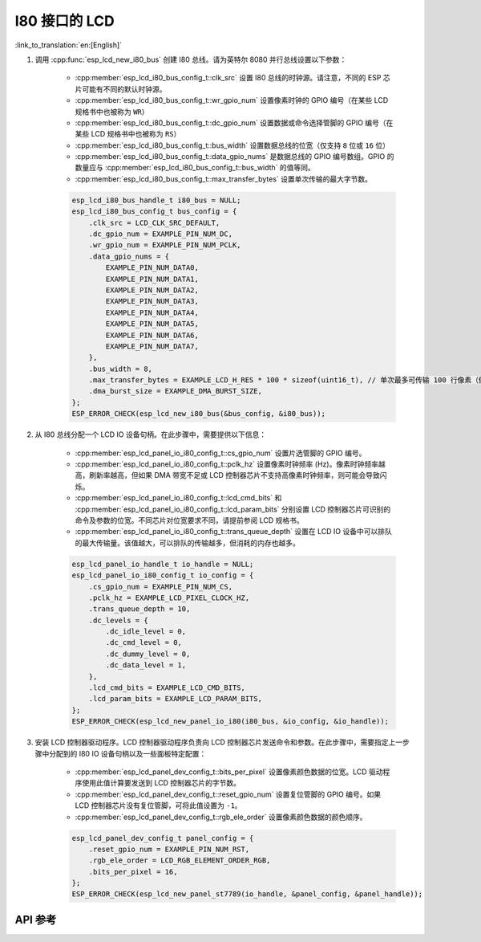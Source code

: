 I80 接口的 LCD
==============

:link_to_translation:`en:[English]`

#. 调用 :cpp:func:`esp_lcd_new_i80_bus` 创建 I80 总线。请为英特尔 8080 并行总线设置以下参数：

    - :cpp:member:`esp_lcd_i80_bus_config_t::clk_src` 设置 I80 总线的时钟源。请注意，不同的 ESP 芯片可能有不同的默认时钟源。
    - :cpp:member:`esp_lcd_i80_bus_config_t::wr_gpio_num` 设置像素时钟的 GPIO 编号（在某些 LCD 规格书中也被称为 ``WR``）
    - :cpp:member:`esp_lcd_i80_bus_config_t::dc_gpio_num` 设置数据或命令选择管脚的 GPIO 编号（在某些 LCD 规格书中也被称为 ``RS``）
    - :cpp:member:`esp_lcd_i80_bus_config_t::bus_width` 设置数据总线的位宽（仅支持 ``8`` 位或 ``16`` 位）
    - :cpp:member:`esp_lcd_i80_bus_config_t::data_gpio_nums` 是数据总线的 GPIO 编号数组。GPIO 的数量应与 :cpp:member:`esp_lcd_i80_bus_config_t::bus_width` 的值等同。
    - :cpp:member:`esp_lcd_i80_bus_config_t::max_transfer_bytes` 设置单次传输的最大字节数。

    .. code-block:: c

        esp_lcd_i80_bus_handle_t i80_bus = NULL;
        esp_lcd_i80_bus_config_t bus_config = {
            .clk_src = LCD_CLK_SRC_DEFAULT,
            .dc_gpio_num = EXAMPLE_PIN_NUM_DC,
            .wr_gpio_num = EXAMPLE_PIN_NUM_PCLK,
            .data_gpio_nums = {
                EXAMPLE_PIN_NUM_DATA0,
                EXAMPLE_PIN_NUM_DATA1,
                EXAMPLE_PIN_NUM_DATA2,
                EXAMPLE_PIN_NUM_DATA3,
                EXAMPLE_PIN_NUM_DATA4,
                EXAMPLE_PIN_NUM_DATA5,
                EXAMPLE_PIN_NUM_DATA6,
                EXAMPLE_PIN_NUM_DATA7,
            },
            .bus_width = 8,
            .max_transfer_bytes = EXAMPLE_LCD_H_RES * 100 * sizeof(uint16_t), // 单次最多可传输 100 行像素（假设像素格式为 RGB565）
            .dma_burst_size = EXAMPLE_DMA_BURST_SIZE,
        };
        ESP_ERROR_CHECK(esp_lcd_new_i80_bus(&bus_config, &i80_bus));

#. 从 I80 总线分配一个 LCD IO 设备句柄。在此步骤中，需要提供以下信息：

    - :cpp:member:`esp_lcd_panel_io_i80_config_t::cs_gpio_num` 设置片选管脚的 GPIO 编号。
    - :cpp:member:`esp_lcd_panel_io_i80_config_t::pclk_hz` 设置像素时钟频率 (Hz)。像素时钟频率越高，刷新率越高，但如果 DMA 带宽不足或 LCD 控制器芯片不支持高像素时钟频率，则可能会导致闪烁。
    - :cpp:member:`esp_lcd_panel_io_i80_config_t::lcd_cmd_bits` 和 :cpp:member:`esp_lcd_panel_io_i80_config_t::lcd_param_bits` 分别设置 LCD 控制器芯片可识别的命令及参数的位宽。不同芯片对位宽要求不同，请提前参阅 LCD 规格书。
    - :cpp:member:`esp_lcd_panel_io_i80_config_t::trans_queue_depth` 设置在 LCD IO 设备中可以排队的最大传输量。该值越大，可以排队的传输越多，但消耗的内存也越多。

    .. code-block:: c

        esp_lcd_panel_io_handle_t io_handle = NULL;
        esp_lcd_panel_io_i80_config_t io_config = {
            .cs_gpio_num = EXAMPLE_PIN_NUM_CS,
            .pclk_hz = EXAMPLE_LCD_PIXEL_CLOCK_HZ,
            .trans_queue_depth = 10,
            .dc_levels = {
                .dc_idle_level = 0,
                .dc_cmd_level = 0,
                .dc_dummy_level = 0,
                .dc_data_level = 1,
            },
            .lcd_cmd_bits = EXAMPLE_LCD_CMD_BITS,
            .lcd_param_bits = EXAMPLE_LCD_PARAM_BITS,
        };
        ESP_ERROR_CHECK(esp_lcd_new_panel_io_i80(i80_bus, &io_config, &io_handle));

#. 安装 LCD 控制器驱动程序。LCD 控制器驱动程序负责向 LCD 控制器芯片发送命令和参数。在此步骤中，需要指定上一步骤中分配到的 I80 IO 设备句柄以及一些面板特定配置：

    - :cpp:member:`esp_lcd_panel_dev_config_t::bits_per_pixel` 设置像素颜色数据的位宽。LCD 驱动程序使用此值计算要发送到 LCD 控制器芯片的字节数。
    - :cpp:member:`esp_lcd_panel_dev_config_t::reset_gpio_num` 设置复位管脚的 GPIO 编号。如果 LCD 控制器芯片没有复位管脚，可将此值设置为 ``-1``。
    - :cpp:member:`esp_lcd_panel_dev_config_t::rgb_ele_order` 设置像素颜色数据的颜色顺序。

    .. code-block:: c

        esp_lcd_panel_dev_config_t panel_config = {
            .reset_gpio_num = EXAMPLE_PIN_NUM_RST,
            .rgb_ele_order = LCD_RGB_ELEMENT_ORDER_RGB,
            .bits_per_pixel = 16,
        };
        ESP_ERROR_CHECK(esp_lcd_new_panel_st7789(io_handle, &panel_config, &panel_handle));

API 参考
--------

.. include-build-file:: inc/esp_lcd_io_i80.inc
